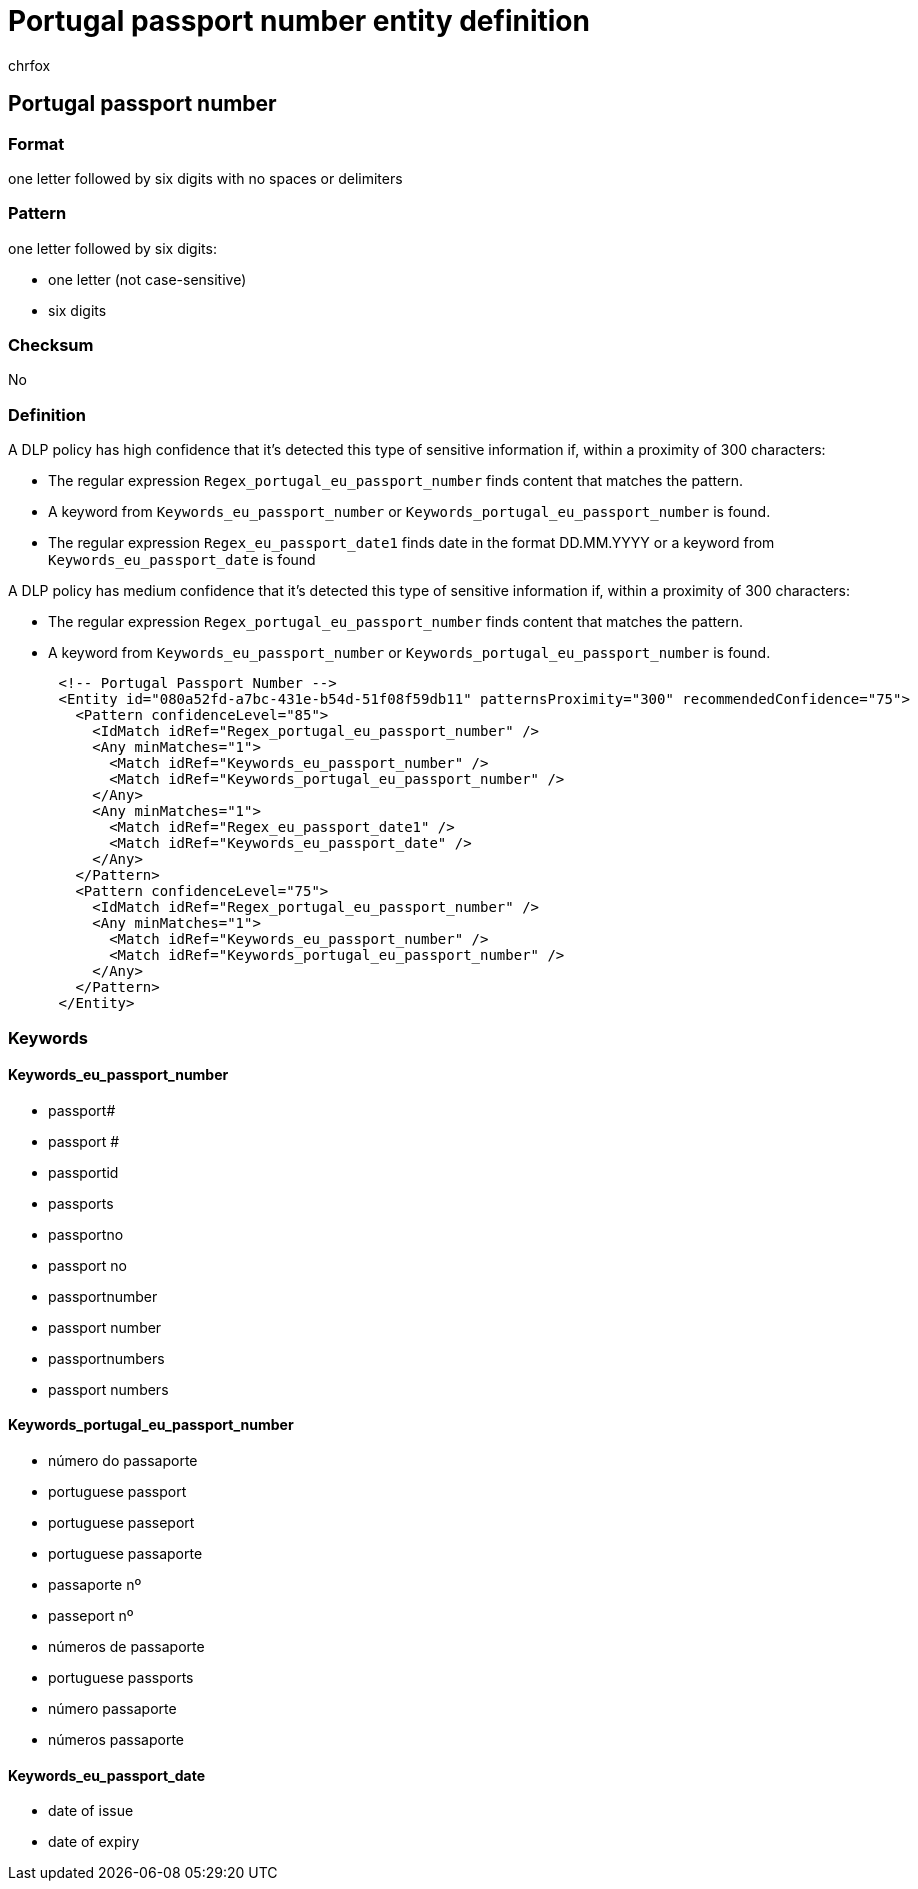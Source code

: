 = Portugal passport number entity definition
:audience: Admin
:author: chrfox
:description: Portugal passport number sensitive information type entity definition.
:f1.keywords: ["CSH"]
:f1_keywords: ["ms.o365.cc.UnifiedDLPRuleContainsSensitiveInformation"]
:feedback_system: None
:hideEdit: true
:manager: laurawi
:ms.author: chrfox
:ms.collection: ["M365-security-compliance"]
:ms.date:
:ms.localizationpriority: medium
:ms.service: O365-seccomp
:ms.topic: reference
:recommendations: false
:search.appverid: MET150

== Portugal passport number

=== Format

one letter followed by six digits with no spaces or delimiters

=== Pattern

one letter followed by six digits:

* one letter (not case-sensitive)
* six digits

=== Checksum

No

=== Definition

A DLP policy has high confidence that it's detected this type of sensitive information if, within a proximity of 300 characters:

* The regular expression `Regex_portugal_eu_passport_number` finds content that matches the pattern.
* A keyword from `Keywords_eu_passport_number` or `Keywords_portugal_eu_passport_number` is found.
* The regular expression `Regex_eu_passport_date1` finds date in the format DD.MM.YYYY or a keyword from `Keywords_eu_passport_date` is found

A DLP policy has medium confidence that it's detected this type of sensitive information if, within a proximity of 300 characters:

* The regular expression `Regex_portugal_eu_passport_number` finds content that matches the pattern.
* A keyword from `Keywords_eu_passport_number` or `Keywords_portugal_eu_passport_number` is found.

[,xml]
----
      <!-- Portugal Passport Number -->
      <Entity id="080a52fd-a7bc-431e-b54d-51f08f59db11" patternsProximity="300" recommendedConfidence="75">
        <Pattern confidenceLevel="85">
          <IdMatch idRef="Regex_portugal_eu_passport_number" />
          <Any minMatches="1">
            <Match idRef="Keywords_eu_passport_number" />
            <Match idRef="Keywords_portugal_eu_passport_number" />
          </Any>
          <Any minMatches="1">
            <Match idRef="Regex_eu_passport_date1" />
            <Match idRef="Keywords_eu_passport_date" />
          </Any>
        </Pattern>
        <Pattern confidenceLevel="75">
          <IdMatch idRef="Regex_portugal_eu_passport_number" />
          <Any minMatches="1">
            <Match idRef="Keywords_eu_passport_number" />
            <Match idRef="Keywords_portugal_eu_passport_number" />
          </Any>
        </Pattern>
      </Entity>
----

=== Keywords

==== Keywords_eu_passport_number

* passport#
* passport #
* passportid
* passports
* passportno
* passport no
* passportnumber
* passport number
* passportnumbers
* passport numbers

==== Keywords_portugal_eu_passport_number

* número do passaporte
* portuguese passport
* portuguese passeport
* portuguese passaporte
* passaporte nº
* passeport nº
* números de passaporte
* portuguese passports
* número passaporte
* números passaporte

==== Keywords_eu_passport_date

* date of issue
* date of expiry
